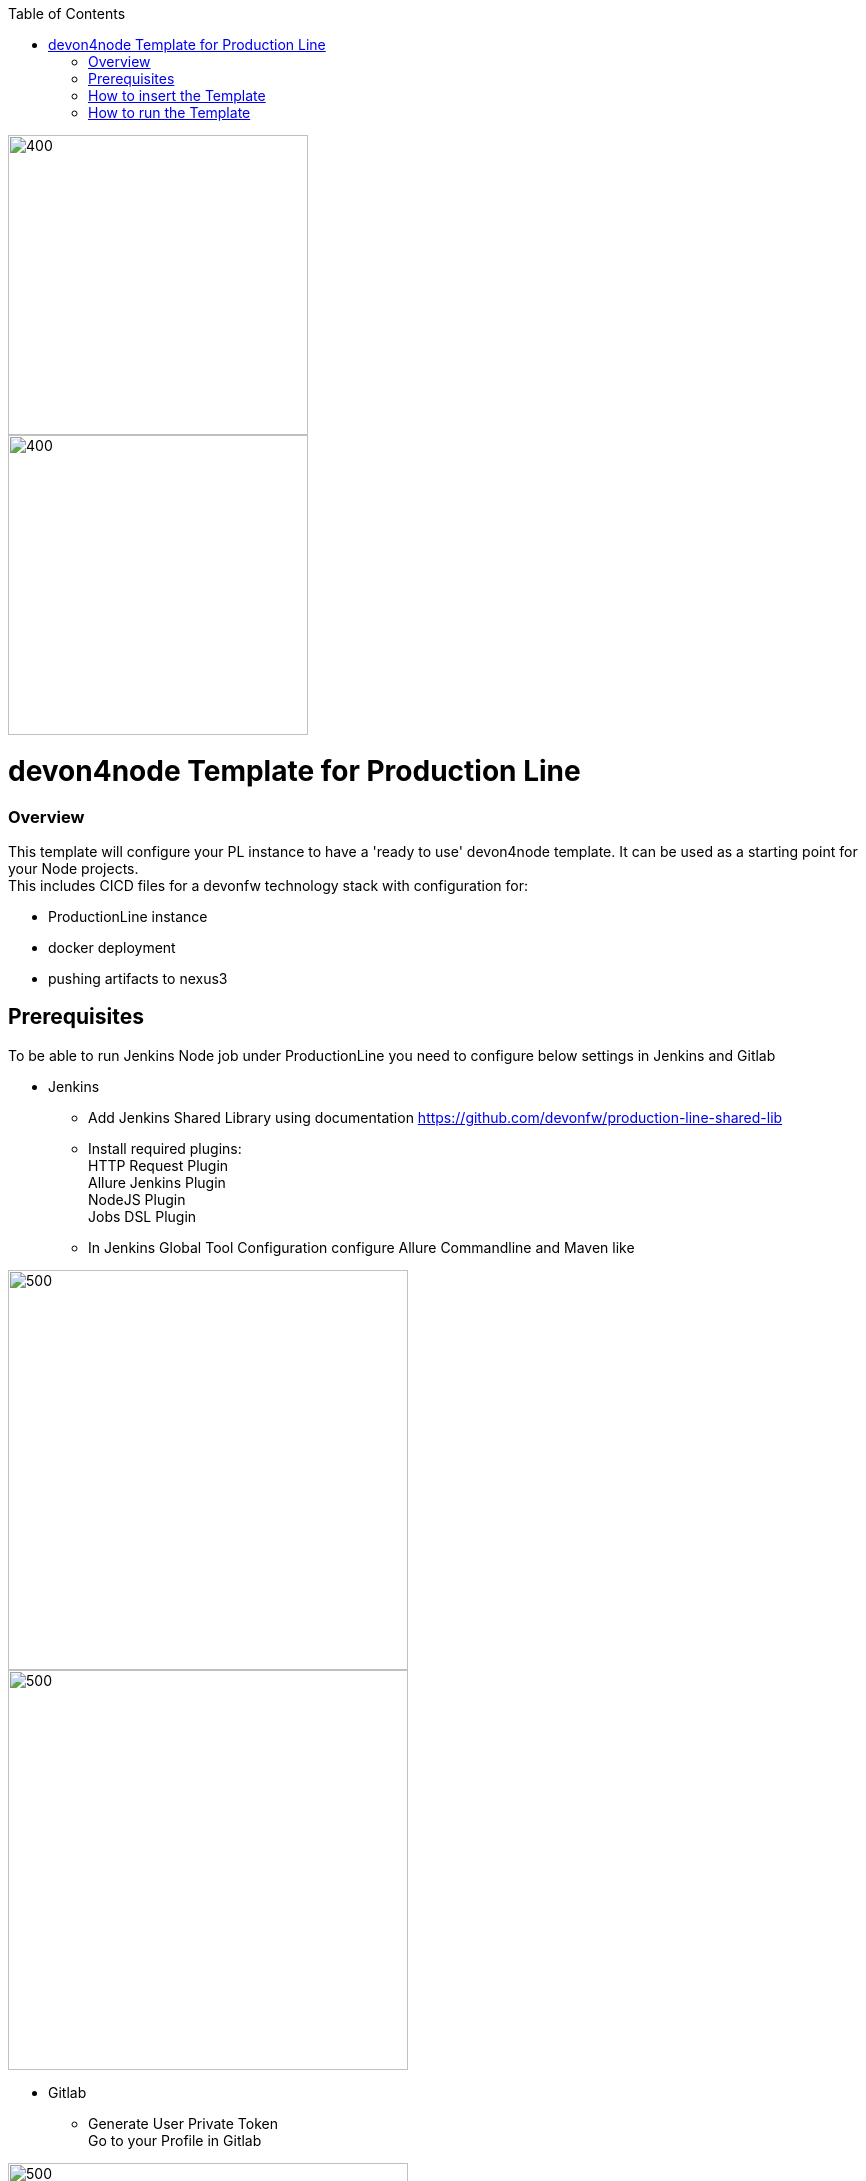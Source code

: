 :toc: macro

ifdef::env-github[]
:tip-caption: :bulb:
:note-caption: :information_source:
:important-caption: :heavy_exclamation_mark:
:caution-caption: :fire:
:warning-caption: :warning:
endif::[]

toc::[]
:idprefix:
:idseparator: -
:reproducible:
:source-highlighter: rouge
:listing-caption: Listing

image::images/devon4node-pl/pl.png[400,300]
image::images/devon4node-pl/devonfw.png[400,300]

= devon4node Template for Production Line

=== Overview

This template will configure your PL instance to have a 'ready to use' devon4node template. It can be used as a starting point for your Node projects. +
This includes CICD files for a devonfw technology stack with configuration for:

** ProductionLine instance
** docker deployment
** pushing artifacts to nexus3




== Prerequisites
To be able to run Jenkins Node job under ProductionLine you need to configure below settings in Jenkins and Gitlab

* Jenkins +
** Add Jenkins Shared Library using documentation https://github.com/devonfw/production-line-shared-lib
** Install required plugins: +
HTTP Request Plugin +
Allure Jenkins Plugin +
NodeJS Plugin +
Jobs DSL Plugin
** In Jenkins Global Tool Configuration configure Allure Commandline and Maven like +

image::./images/devon4node-pl/allure.JPG[500,400]
image::./images/devon4node-pl/maven.JPG[500,400]

* Gitlab +
** Generate User Private Token +
Go to your Profile in Gitlab +

image::./images/devon4node-pl/profile.png[500,400]

Next click on the pen icon +

image::./images/devon4node-pl/pen.png[500,400]

On the left menu choose Access Tokens and put token name and check fields like below +

image::./images/devon4node-pl/token.JPG[600,500]

Click "Create personal access token", you should receive notification about created token and token string. Copy the token string.

image::./images/devon4node-pl/created_token.JPG[600,500]

The GitLab API user needs to have API access and the rights to create a new group. To set this permission follow the next steps: +

* Enter the Admin control panel
* Select 'Users'
* Select the user(s) in question and click 'Edit'
* Scroll down to 'Access' and un-tick 'Can Create Group'

== How to insert the Template

* Create new Jenkins Pipeline Job
* In job configuration check "This project is parametrized", choose "String parameter and provide +
Name: GITLAB_USER_PRIVATE_TOKEN +
Default Value: <GITLAB_TOKEN_STRING_YOU_JUST_CREATED>

Name: USERNAME +
Default Value: <YOUR_LAM_CORP_ID>

* Add the template +
Scrool down to the Pipeline section, choose "Pipeline script from SCM, configure like below:

* https://github.com/devonfw/production-line.git
* devon4node-pl/Jenkinsfile

image::./images/devon4node-pl/devon4node.JPG[800,700]

* Save job configuration

== How to run the Template

* Build the job
* As output of the build new Jenkins Pipline job "devon4node_build_template" under Node directory will be created and also new repository "devonfw/devon4node" will be created in Gitlab.
* Run "devon4node_build_template" job

